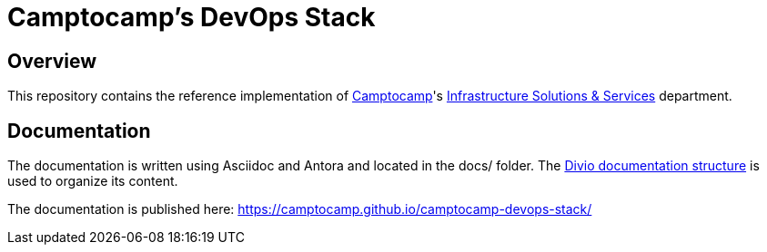 = Camptocamp's DevOps Stack

== Overview

This repository contains the reference implementation of https://www.camptocamp.com[Camptocamp]'s https://www.camptocamp.com/infrastructure_solutions_and_services[Infrastructure Solutions & Services] department.

== Documentation

The documentation is written using Asciidoc and Antora and located in the docs/ folder.
The https://documentation.divio.com/structure/[Divio documentation structure] is used to organize its content.

The documentation is published here: https://camptocamp.github.io/camptocamp-devops-stack/
